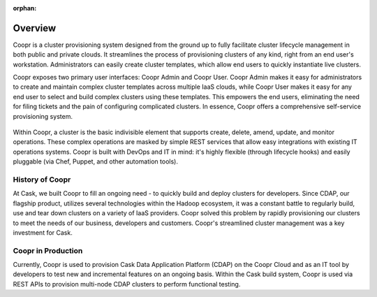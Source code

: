 ..
   Copyright © 2012-2014 Cask Data, Inc.

   Licensed under the Apache License, Version 2.0 (the "License");
   you may not use this file except in compliance with the License.
   You may obtain a copy of the License at
 
       http://www.apache.org/licenses/LICENSE-2.0

   Unless required by applicable law or agreed to in writing, software
   distributed under the License is distributed on an "AS IS" BASIS,
   WITHOUT WARRANTIES OR CONDITIONS OF ANY KIND, either express or implied.
   See the License for the specific language governing permissions and
   limitations under the License.

:orphan:

.. index::
   single: Overview
.. _index_toplevel:

========
Overview
========
Coopr is a cluster provisioning system designed from the ground up to fully facilitate cluster lifecycle management
in both public and private clouds. It streamlines the process of provisioning clusters of any kind, right from an end user's workstation.
Administrators can easily create cluster templates, which allow end users to quickly instantiate live clusters.

Coopr exposes two primary user interfaces: Coopr Admin and Coopr User. Coopr Admin makes it easy for
administrators to create and maintain complex cluster templates across multiple IaaS clouds, while Coopr User
makes it easy for any end user to select and build complex clusters using these templates. This empowers the end users,
eliminating the need for filing tickets and the pain of configuring complicated clusters. In essence, Coopr
offers a comprehensive self-service provisioning system.

.. figure:: /_images/coopr-diagram.png
    :align: center
    :alt: What is Coopr?
    :figclass: align-center

Within Coopr, a cluster is the basic indivisible element that supports create, delete, amend, update, and
monitor operations. These complex operations are masked by simple REST services that allow easy integrations with
existing IT operations systems. Coopr is built with DevOps and IT in mind: it's highly flexible (through lifecycle hooks)
and easily pluggable (via Chef, Puppet, and other automation tools).

.. _history-of-coopr:

History of Coopr
===========================
At Cask, we built Coopr to fill an ongoing need - to quickly build and deploy clusters for developers.
Since CDAP, our flagship product, utilizes several technologies within the Hadoop ecosystem, it was a constant battle
to regularly build, use and tear down clusters on a variety of IaaS providers. Coopr solved this problem by
rapidly provisioning our clusters to meet the needs of our business, developers and customers. Coopr's
streamlined cluster management was a key investment for Cask.

.. _coopr-in-production:

Coopr in Production
==============================
Currently, Coopr is used to provision Cask Data Application Platform (CDAP) on the Coopr Cloud and as an IT tool by developers to
test new and incremental features on an ongoing basis. Within the Cask build system, Coopr is used via REST APIs to provision
multi-node CDAP clusters to perform functional testing.

